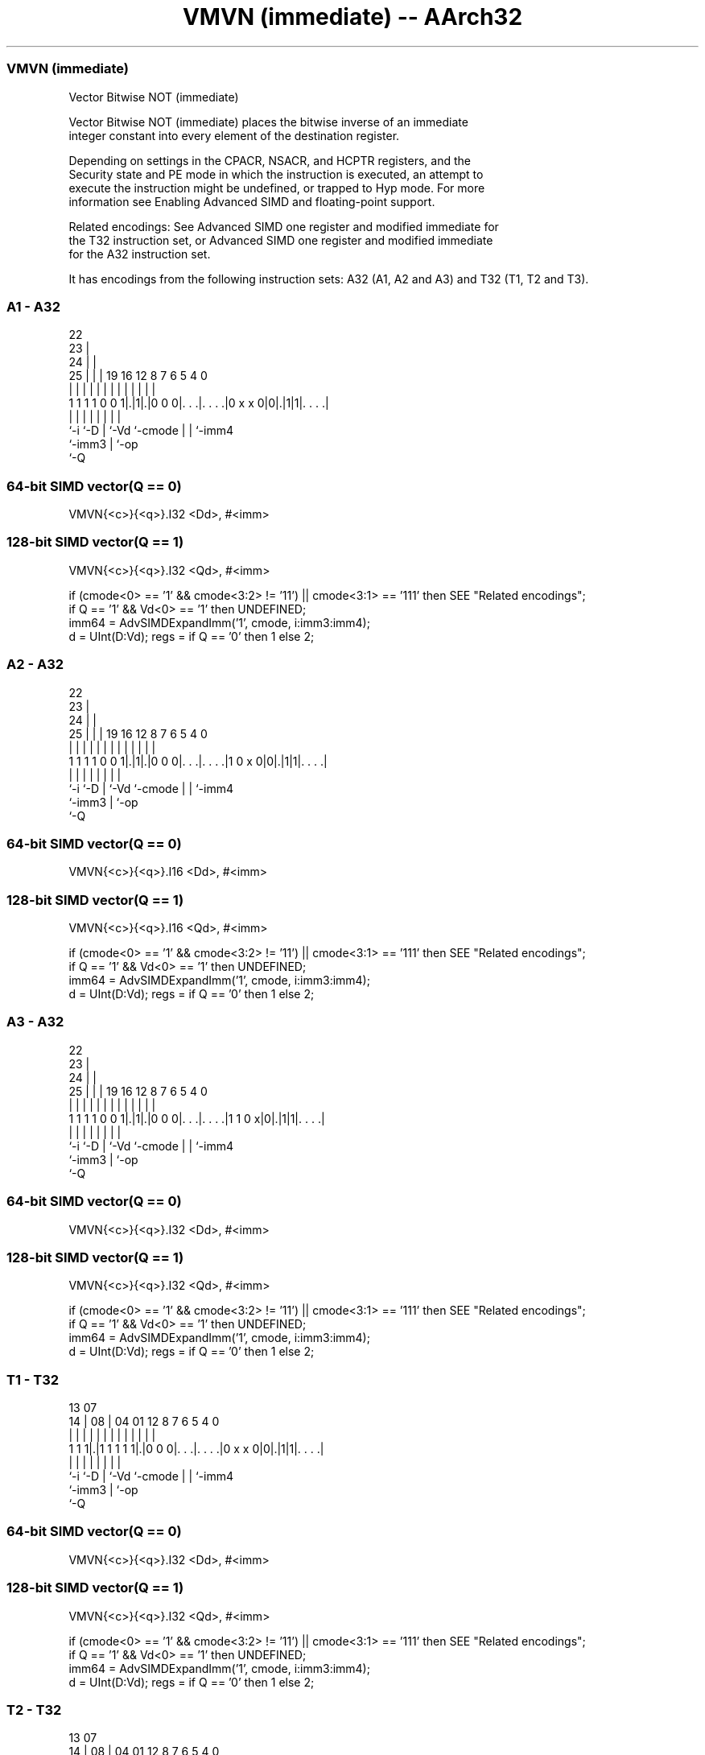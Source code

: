 .nh
.TH "VMVN (immediate) -- AArch32" "7" " "  "instruction" "fpsimd"
.SS VMVN (immediate)
 Vector Bitwise NOT (immediate)

 Vector Bitwise NOT (immediate) places the bitwise inverse of an immediate
 integer constant into every element of the destination register.

 Depending on settings in the CPACR, NSACR, and HCPTR registers, and the
 Security state and PE mode in which the instruction is executed, an attempt to
 execute the instruction might be undefined, or trapped to Hyp mode. For more
 information see Enabling Advanced SIMD and floating-point support.

 Related encodings: See Advanced SIMD one register and modified immediate for
 the T32 instruction set, or Advanced SIMD one register and modified immediate
 for the A32 instruction set.


It has encodings from the following instruction sets:  A32 (A1, A2 and A3) and  T32 (T1, T2 and T3).

.SS A1 - A32
 
                     22                                            
                   23 |                                            
                 24 | |                                            
               25 | | |    19    16      12       8 7 6 5 4       0
                | | | |     |     |       |       | | | | |       |
   1 1 1 1 0 0 1|.|1|.|0 0 0|. . .|. . . .|0 x x 0|0|.|1|1|. . . .|
                |   |       |     |       |         | |   |
                `-i `-D     |     `-Vd    `-cmode   | |   `-imm4
                            `-imm3                  | `-op
                                                    `-Q
  
  
 
.SS 64-bit SIMD vector(Q == 0)
 
 VMVN{<c>}{<q>}.I32 <Dd>, #<imm>
.SS 128-bit SIMD vector(Q == 1)
 
 VMVN{<c>}{<q>}.I32 <Qd>, #<imm>
 
 if (cmode<0> == '1' && cmode<3:2> != '11') || cmode<3:1> == '111' then SEE "Related encodings";
 if Q == '1' && Vd<0> == '1' then UNDEFINED;
 imm64 = AdvSIMDExpandImm('1', cmode, i:imm3:imm4);
 d = UInt(D:Vd);  regs = if Q == '0' then 1 else 2;
.SS A2 - A32
 
                     22                                            
                   23 |                                            
                 24 | |                                            
               25 | | |    19    16      12       8 7 6 5 4       0
                | | | |     |     |       |       | | | | |       |
   1 1 1 1 0 0 1|.|1|.|0 0 0|. . .|. . . .|1 0 x 0|0|.|1|1|. . . .|
                |   |       |     |       |         | |   |
                `-i `-D     |     `-Vd    `-cmode   | |   `-imm4
                            `-imm3                  | `-op
                                                    `-Q
  
  
 
.SS 64-bit SIMD vector(Q == 0)
 
 VMVN{<c>}{<q>}.I16 <Dd>, #<imm>
.SS 128-bit SIMD vector(Q == 1)
 
 VMVN{<c>}{<q>}.I16 <Qd>, #<imm>
 
 if (cmode<0> == '1' && cmode<3:2> != '11') || cmode<3:1> == '111' then SEE "Related encodings";
 if Q == '1' && Vd<0> == '1' then UNDEFINED;
 imm64 = AdvSIMDExpandImm('1', cmode, i:imm3:imm4);
 d = UInt(D:Vd);  regs = if Q == '0' then 1 else 2;
.SS A3 - A32
 
                     22                                            
                   23 |                                            
                 24 | |                                            
               25 | | |    19    16      12       8 7 6 5 4       0
                | | | |     |     |       |       | | | | |       |
   1 1 1 1 0 0 1|.|1|.|0 0 0|. . .|. . . .|1 1 0 x|0|.|1|1|. . . .|
                |   |       |     |       |         | |   |
                `-i `-D     |     `-Vd    `-cmode   | |   `-imm4
                            `-imm3                  | `-op
                                                    `-Q
  
  
 
.SS 64-bit SIMD vector(Q == 0)
 
 VMVN{<c>}{<q>}.I32 <Dd>, #<imm>
.SS 128-bit SIMD vector(Q == 1)
 
 VMVN{<c>}{<q>}.I32 <Qd>, #<imm>
 
 if (cmode<0> == '1' && cmode<3:2> != '11') || cmode<3:1> == '111' then SEE "Related encodings";
 if Q == '1' && Vd<0> == '1' then UNDEFINED;
 imm64 = AdvSIMDExpandImm('1', cmode, i:imm3:imm4);
 d = UInt(D:Vd);  regs = if Q == '0' then 1 else 2;
.SS T1 - T32
 
                                                                   
                                                                   
         13          07                                            
       14 |        08 |    04    01      12       8 7 6 5 4       0
        | |         | |     |     |       |       | | | | |       |
   1 1 1|.|1 1 1 1 1|.|0 0 0|. . .|. . . .|0 x x 0|0|.|1|1|. . . .|
        |           |       |     |       |         | |   |
        `-i         `-D     |     `-Vd    `-cmode   | |   `-imm4
                            `-imm3                  | `-op
                                                    `-Q
  
  
 
.SS 64-bit SIMD vector(Q == 0)
 
 VMVN{<c>}{<q>}.I32 <Dd>, #<imm>
.SS 128-bit SIMD vector(Q == 1)
 
 VMVN{<c>}{<q>}.I32 <Qd>, #<imm>
 
 if (cmode<0> == '1' && cmode<3:2> != '11') || cmode<3:1> == '111' then SEE "Related encodings";
 if Q == '1' && Vd<0> == '1' then UNDEFINED;
 imm64 = AdvSIMDExpandImm('1', cmode, i:imm3:imm4);
 d = UInt(D:Vd);  regs = if Q == '0' then 1 else 2;
.SS T2 - T32
 
                                                                   
                                                                   
         13          07                                            
       14 |        08 |    04    01      12       8 7 6 5 4       0
        | |         | |     |     |       |       | | | | |       |
   1 1 1|.|1 1 1 1 1|.|0 0 0|. . .|. . . .|1 0 x 0|0|.|1|1|. . . .|
        |           |       |     |       |         | |   |
        `-i         `-D     |     `-Vd    `-cmode   | |   `-imm4
                            `-imm3                  | `-op
                                                    `-Q
  
  
 
.SS 64-bit SIMD vector(Q == 0)
 
 VMVN{<c>}{<q>}.I16 <Dd>, #<imm>
.SS 128-bit SIMD vector(Q == 1)
 
 VMVN{<c>}{<q>}.I16 <Qd>, #<imm>
 
 if (cmode<0> == '1' && cmode<3:2> != '11') || cmode<3:1> == '111' then SEE "Related encodings";
 if Q == '1' && Vd<0> == '1' then UNDEFINED;
 imm64 = AdvSIMDExpandImm('1', cmode, i:imm3:imm4);
 d = UInt(D:Vd);  regs = if Q == '0' then 1 else 2;
.SS T3 - T32
 
                                                                   
                                                                   
         13          07                                            
       14 |        08 |    04    01      12       8 7 6 5 4       0
        | |         | |     |     |       |       | | | | |       |
   1 1 1|.|1 1 1 1 1|.|0 0 0|. . .|. . . .|1 1 0 x|0|.|1|1|. . . .|
        |           |       |     |       |         | |   |
        `-i         `-D     |     `-Vd    `-cmode   | |   `-imm4
                            `-imm3                  | `-op
                                                    `-Q
  
  
 
.SS 64-bit SIMD vector(Q == 0)
 
 VMVN{<c>}{<q>}.I32 <Dd>, #<imm>
.SS 128-bit SIMD vector(Q == 1)
 
 VMVN{<c>}{<q>}.I32 <Qd>, #<imm>
 
 if (cmode<0> == '1' && cmode<3:2> != '11') || cmode<3:1> == '111' then SEE "Related encodings";
 if Q == '1' && Vd<0> == '1' then UNDEFINED;
 imm64 = AdvSIMDExpandImm('1', cmode, i:imm3:imm4);
 d = UInt(D:Vd);  regs = if Q == '0' then 1 else 2;
 
 if ConditionPassed() then
     EncodingSpecificOperations();  CheckAdvSIMDEnabled();
     for r = 0 to regs-1
         D[d+r] = NOT(imm64);
 

.SS Assembler Symbols

 <c>
  For encoding A1, A2 and A3: see Standard assembler syntax fields. This
  encoding must be unconditional.

 <c>
  For encoding T1, T2 and T3: see Standard assembler syntax fields.

 <q>
  See Standard assembler syntax fields.

 <Qd>
  Encoded in D:Vd
  Is the 128-bit name of the SIMD&FP destination register, encoded in the "D:Vd"
  field as <Qd>*2.

 <Dd>
  Encoded in D:Vd
  Is the 64-bit name of the SIMD&FP destination register, encoded in the "D:Vd"
  field.

 <imm>
  Is a constant of the specified type that is replicated to fill the destination
  register. For details of the range of constants available and the encoding of
  <imm>, see Modified immediate constants in T32 and A32 Advanced SIMD
  instructions.



.SS Operation

 if ConditionPassed() then
     EncodingSpecificOperations();  CheckAdvSIMDEnabled();
     for r = 0 to regs-1
         D[d+r] = NOT(imm64);


.SS Operational Notes

 
 If CPSR.DIT is 1 and this instruction passes its condition execution check: 
 
 The execution time of this instruction is independent of: 
 The values of the data supplied in any of its registers.
 The values of the NZCV flags.
 The response of this instruction to asynchronous exceptions does not vary based on: 
 The values of the data supplied in any of its registers.
 The values of the NZCV flags.
